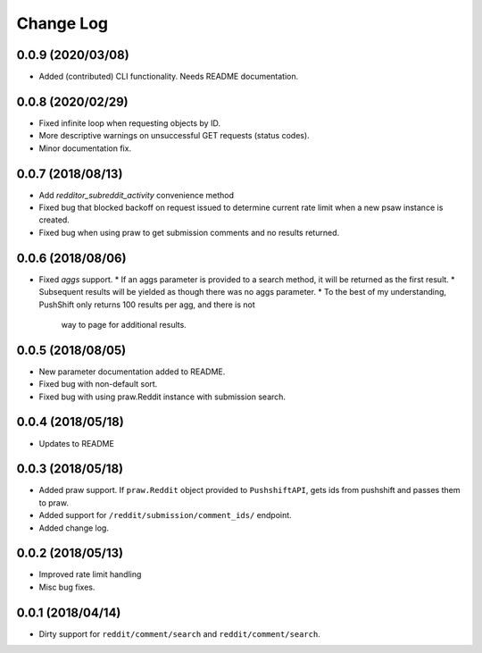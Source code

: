 Change Log
==========

0.0.9 (2020/03/08)
------------------
* Added (contributed) CLI functionality. Needs README documentation.

0.0.8 (2020/02/29)
------------------
* Fixed infinite loop when requesting objects by ID.
* More descriptive warnings on unsuccessful GET requests (status codes).
* Minor documentation fix.

0.0.7 (2018/08/13)
------------------
* Add `redditor_subreddit_activity` convenience method
* Fixed bug that blocked backoff on request issued to determine current rate limit when
  a new psaw instance is created.
* Fixed bug when using praw to get submission comments and no results returned.

0.0.6 (2018/08/06)
------------------
* Fixed `aggs` support.
  * If an aggs parameter is provided to a search method, it will be returned as the first result.
  * Subsequent results will be yielded as though there was no aggs parameter.
  * To the best of my understanding, PushShift only returns 100 results per agg, and there is not
    way to page for additional results.

0.0.5 (2018/08/05)
------------------
* New parameter documentation added to README.
* Fixed bug with non-default sort.
* Fixed bug with using praw.Reddit instance with submission search.

0.0.4 (2018/05/18)
------------------

* Updates to README

0.0.3 (2018/05/18)
------------------

* Added praw support. If ``praw.Reddit`` object provided to ``PushshiftAPI``,
  gets ids from pushshift and passes them to praw.
* Added support for ``/reddit/submission/comment_ids/`` endpoint.
* Added change log.

0.0.2 (2018/05/13)
------------------

* Improved rate limit handling
* Misc bug fixes.

0.0.1 (2018/04/14)
------------------

* Dirty support for ``reddit/comment/search`` and ``reddit/comment/search``.
